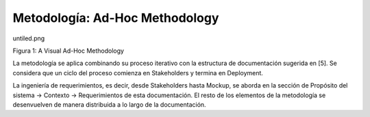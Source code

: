 Metodología: Ad-Hoc Methodology
======================================

untiled.png

Figura 1: A Visual Ad-Hoc Methodology

La metodología se aplica combinando su proceso iterativo con la estructura de documentación sugerida en [5]. Se considera que un ciclo del proceso comienza en Stakeholders y termina en Deployment.

La ingeniería de requerimientos, es decir, desde Stakeholders hasta Mockup, se aborda en la sección de Propósito del sistema -> Contexto -> Requerimientos de esta documentación. El resto de los elementos de la metodología se desenvuelven de manera distribuida a lo largo de la documentación.
